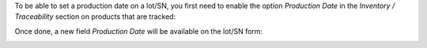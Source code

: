 To be able to set a production date on a lot/SN, you first need
to enable the option *Production Date* in the *Inventory / Traceability* section
on products that are tracked:

.. image:: https://raw.githubusercontent.com/OCA/stock-logistics-workflow/5c13b66f989ce3b02a2098cee272cc36fad49723/stock_lot_production_date/static/description/product.png

Once done, a new field *Production Date* will be available on the lot/SN form:

.. image:: https://raw.githubusercontent.com/OCA/stock-logistics-workflow/5c13b66f989ce3b02a2098cee272cc36fad49723/stock_lot_production_date/static/description/lot.png
